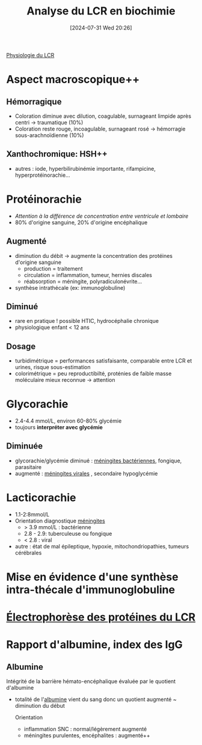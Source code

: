 #+title:      Analyse du LCR en biochimie
#+date:       [2024-07-31 Wed 20:26]
#+filetags:   :biochimie:
#+identifier: 20240731T202623

[[denote:20240731T202742][Physiologie du LCR]]

* Aspect macroscopique++
[[file:images/biochimie/lcr-aspect.png]]
** Hémorragique
- Coloration diminue avec dilution, coagulable, surnageant limpide après centri -> traumatique (10%)
- Coloration reste rouge, incoagulable, surnageant rosé -> hémorragie sous-arachnoïdienne (10%)
** Xanthochromique: HSH++
- autres : iode, hyperbilirubinémie importante, rifampicine, hyperprotéinorachie...
* Protéinorachie
- /Attention à la différence de concentration entre ventricule et lombaire/
- 80% d'origine sanguine, 20% d'origine encéphalique
** Augmenté
- diminution du débit -> augmente la concentration des protéines d'origine sanguine
  - production = traitement
  - circulation = inflammation, tumeur, hernies discales
  - réabsorption = méningite, polyradiculonévrite...
- synthèse intrathécale (ex: immunoglobuline)
** Diminué
- rare en pratique ! possible HTIC, hydrocéphalie chronique
- physiologique enfant < 12 ans
** Dosage
- turbidimétrique = performances satisfaisante, comparable entre LCR et urines, risque sous-estimation
- colorimétrique = peu reproductibilté, proténies de faible masse moléculaire mieux reconnue -> attention
* Glycorachie
- 2.4-4.4 mmol/L, environ 60-80% glycémie
- toujours *interpréter avec glycémie*
** Diminuée
- glycorachie/glycémie diminué : [[denote:20240731T205020][méningites bactériennes]], fongique, parasitaire
- augmenté : [[denote:20240731T205116][méningites virales]] , secondaire hypoglycémie
* Lacticorachie
:PROPERTIES:
:CUSTOM_ID: h:dddf16ac-9013-4649-a58f-82be7c3ba966
:END:
- 1.1-2:8mmol/L
- Orientation diagnostique [[denote:20240731T204905][méningites]]
  - > 3.9 mmol/L : bactérienne
  - 2.8 - 2.9: tuberculeuse ou fongique
  - < 2.8 : viral
- autre : état de mal épileptique, hypoxie, mitochondriopathies, tumeurs cérébrales
* Mise en évidence d'une synthèse intra-thécale d'immunoglobuline
* [[denote:20240731T210741][Électrophorèse des protéines du LCR]]
* Rapport d'albumine, index des IgG
** Albumine
Intégrité de la barrière hémato-encéphalique évaluée par le quotient d'albumine
- totalité de l'[[denote:20240717T201856][albumine]] vient du sang donc un quotient augmenté ~ diminution du début

  Orientation
  - inflammation SNC : normal/légèrement augmenté
  - méningites purulentes, encéphalites : augmenté++
